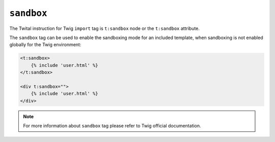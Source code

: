``sandbox``
===========

The Twital instruction for Twig ``import`` tag is ``t:sandbox`` node or the ``t:sandbox`` attribute.

The ``sandbox`` tag can be used to enable the sandboxing mode for an included
template, when sandboxing is not enabled globally for the Twig environment:

.. code-block:: xml+jinja

    <t:sandbox>
        {% include 'user.html' %}
    </t:sandbox>

    <div t:sandbox="">
        {% include 'user.html' %}
    </div>


.. note::

    For more information about ``sandbox`` tag please refer to Twig official documentation.